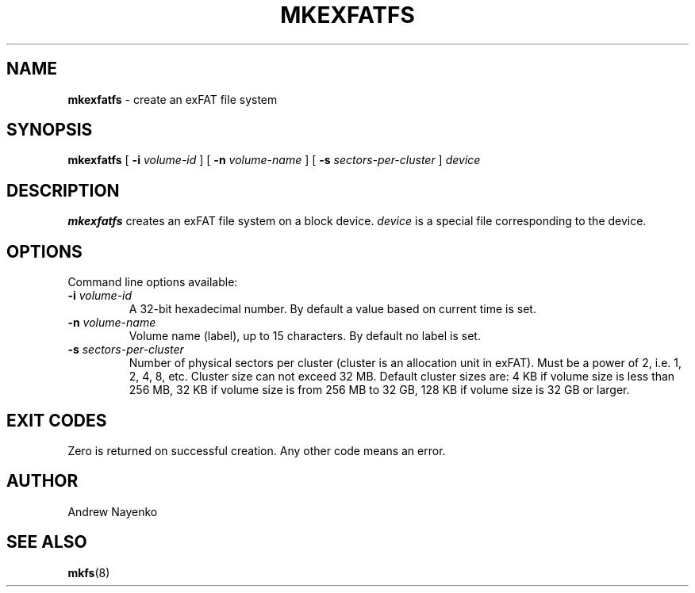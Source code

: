 .\" Copyright (C) 2011  Andrew Nayenko
.\"
.TH MKEXFATFS 8 "January 2011"
.SH NAME
.B mkexfatfs
\- create an exFAT file system
.SH SYNOPSIS
.B mkexfatfs
[
.B \-i
.I volume-id
]
[
.B \-n
.I volume-name
]
[
.B \-s
.I sectors-per-cluster
]
.I device

.SH DESCRIPTION
.B mkexfatfs
creates an exFAT file system on a block device.
.I device
is a special file corresponding to the device.

.SH OPTIONS
Command line options available:
.TP
.BI \-i " volume-id"
A 32-bit hexadecimal number. By default a value based on current time is set.
.TP
.BI \-n " volume-name"
Volume name (label), up to 15 characters. By default no label is set.
.TP
.BI \-s " sectors-per-cluster"
Number of physical sectors per cluster (cluster is an allocation unit in
exFAT). Must be a power of 2, i.e. 1, 2, 4, 8, etc. Cluster size can not
exceed 32 MB. Default cluster sizes are:
4 KB if volume size is less than 256 MB,
32 KB if volume size is from 256 MB to 32 GB,
128 KB if volume size is 32 GB or larger.

.SH EXIT CODES
Zero is returned on successful creation. Any other code means an error.

.SH AUTHOR
Andrew Nayenko

.SH SEE ALSO
.BR mkfs (8)
